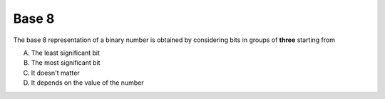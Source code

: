 Base 8
------

The base 8 representation of a binary number is obtained by considering bits in
groups of **three** starting from

A) The least significant bit
#) The most significant bit
#) It doesn't matter
#) It depends on the value of the number

.. iguide:: Solution

   0

.. Number from 0 to num-answers - 1

